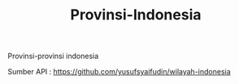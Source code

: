 #+TITLE:Provinsi-Indonesia


Provinsi-provinsi indonesia


Sumber API : [[https://github.com/yusufsyaifudin/wilayah-indonesia][https://github.com/yusufsyaifudin/wilayah-indonesia]]